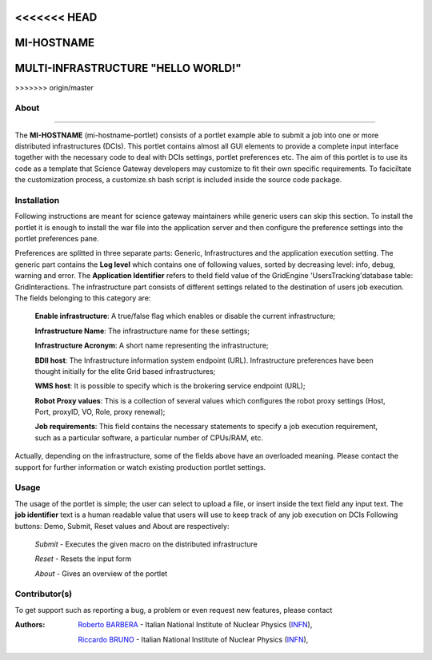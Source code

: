 <<<<<<< HEAD
*******************
MI-HOSTNAME
*******************
=======
***********************************
MULTI-INFRASTRUCTURE "HELLO WORLD!"
***********************************
>>>>>>> origin/master

============
About
============

.. image:: images/AppLogo.png
   :align: left
   :target: https://gilda.ct.infn.it 
-------------

The **MI-HOSTNAME** (mi-hostname-portlet) consists of a portlet example able to submit a job into one or more distributed infrastructures (DCIs). This portlet contains almost all GUI elements to provide a complete input interface together with the necessary code to deal with DCIs settings, portlet preferences etc. The aim of this portlet is to use its code as a template that Science Gateway developers may customize to fit their own specific requirements. To faciciltate the customization process, a customize.sh bash script is included inside the source code package.

============
Installation
============
Following instructions are meant for science gateway maintainers while generic users can skip this section.
To install the portlet it is enough to install the war file into the application server and then configure the preference settings into the portlet preferences pane.

Preferences are splitted in three separate parts: Generic, Infrastructures and the application execution setting. 
The generic part contains the **Log level** which contains one of following values, sorted by decreasing level: info, debug, warning and error. 
The **Application Identifier** refers to theId field value of the GridEngine 'UsersTracking'database table: GridInteractions.
The infrastructure part consists of different settings related to the destination of users job execution. The fields belonging to this category are:

 **Enable infrastructure**: A true/false flag which enables or disable the current infrastructure;

 **Infrastructure Name**: The infrastructure name for these settings;   

 **Infrastructure Acronym**: A short name representing the infrastructure;

 **BDII host**: The Infrastructure information system endpoint (URL). Infrastructure preferences have been thought initially for the elite Grid based infrastructures; 

 **WMS host**: It is possible to specify which is the brokering service endpoint (URL);

 **Robot Proxy values**: This is a collection of several values which configures the robot proxy settings (Host, Port, proxyID, VO, Role, proxy renewal);

 **Job requirements**: This field contains the necessary statements to specify a job execution requirement, such as a particular software, a particular number of CPUs/RAM, etc.

.. image:: images/preferences.png

Actually, depending on the infrastructure, some of the fields above have an overloaded meaning. Please contact the support for further information or watch existing production portlet settings.

============
Usage
============
The usage of the portlet is simple; the user can select to upload a file, or insert inside the text field any input text.
The **job identifier** text is a human readable value that users will use to keep track of any job execution on DCIs
Following buttons: Demo, Submit, Reset values and About are respectively:


 *Submit* - Executes the given macro on the distributed infrastructure

 *Reset* - Resets the input form

 *About* - Gives an overview of the portlet


============
Contributor(s)
============
To get support such as reporting a bug, a problem or even request new features, please contact

.. _INFN: http://www.ct.infn.it/

:Authors:
 
 `Roberto BARBERA <mailto:roberto.barbera@ct.infn.it>`_ - Italian National Institute of Nuclear Physics (INFN_),
 
 `Riccardo BRUNO <mailto:riccardo.bruno@ct.infn.it>`_ - Italian National Institute of Nuclear Physics (INFN_),

 
